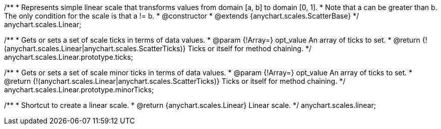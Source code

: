 /**
 * Represents simple linear scale that transforms values from domain [a, b] to domain [0, 1].
 * Note that a can be greater than b. The only condition for the scale is that a != b.
 * @constructor
 * @extends {anychart.scales.ScatterBase}
 */
anychart.scales.Linear;

/**
 * Gets or sets a set of scale ticks in terms of data values.
 * @param {!Array=} opt_value An array of ticks to set.
 * @return {!(anychart.scales.Linear|anychart.scales.ScatterTicks)} Ticks or itself for method chaining.
 */
anychart.scales.Linear.prototype.ticks;

/**
 * Gets or sets a set of scale minor ticks in terms of data values.
 * @param {!Array=} opt_value An array of ticks to set.
 * @return {!(anychart.scales.Linear|anychart.scales.ScatterTicks)} Ticks or itself for method chaining.
 */
anychart.scales.Linear.prototype.minorTicks;

/**
 * Shortcut to create a linear scale.
 * @return {anychart.scales.Linear} Linear scale.
 */
anychart.scales.linear;

